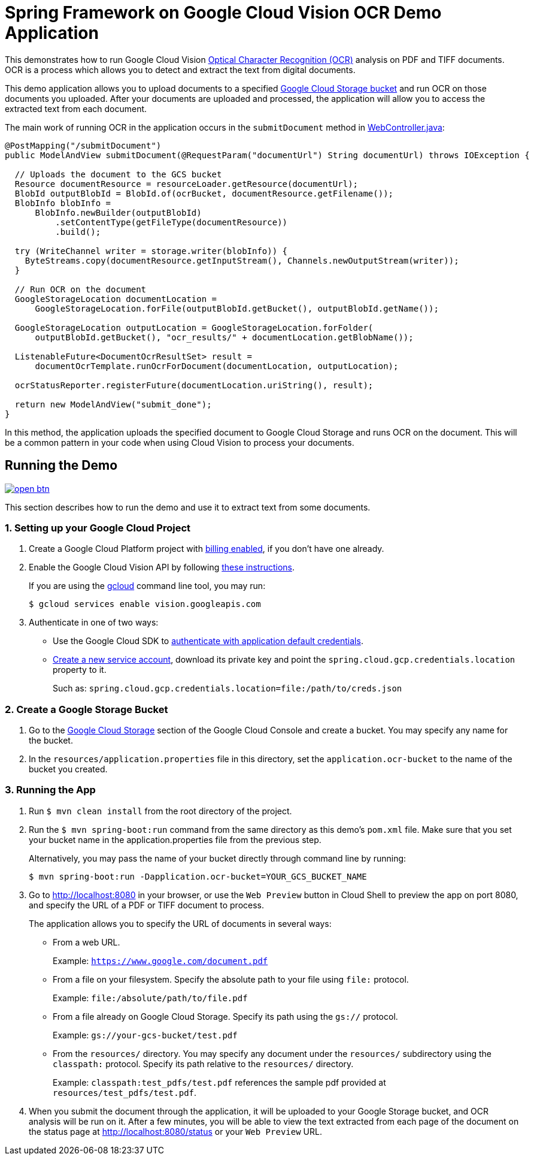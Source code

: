 = Spring Framework on Google Cloud Vision OCR Demo Application

This demonstrates how to run Google Cloud Vision https://cloud.google.com/vision/docs/ocr[Optical Character Recognition (OCR)] analysis on PDF and TIFF documents.
OCR is a process which allows you to detect and extract the text from digital documents.

This demo application allows you to upload documents to a specified https://cloud.google.com/storage/docs/key-terms#buckets[Google Cloud Storage bucket] and run OCR on those documents you uploaded.
After your documents are uploaded and processed, the application will allow you to access the extracted text from each document.

The main work of running OCR in the application occurs in the `submitDocument` method in link:src/main/java/com/example/WebController.java[WebController.java]:

[source,java]
----
@PostMapping("/submitDocument")
public ModelAndView submitDocument(@RequestParam("documentUrl") String documentUrl) throws IOException {

  // Uploads the document to the GCS bucket
  Resource documentResource = resourceLoader.getResource(documentUrl);
  BlobId outputBlobId = BlobId.of(ocrBucket, documentResource.getFilename());
  BlobInfo blobInfo =
      BlobInfo.newBuilder(outputBlobId)
          .setContentType(getFileType(documentResource))
          .build();

  try (WriteChannel writer = storage.writer(blobInfo)) {
    ByteStreams.copy(documentResource.getInputStream(), Channels.newOutputStream(writer));
  }

  // Run OCR on the document
  GoogleStorageLocation documentLocation =
      GoogleStorageLocation.forFile(outputBlobId.getBucket(), outputBlobId.getName());

  GoogleStorageLocation outputLocation = GoogleStorageLocation.forFolder(
      outputBlobId.getBucket(), "ocr_results/" + documentLocation.getBlobName());

  ListenableFuture<DocumentOcrResultSet> result =
      documentOcrTemplate.runOcrForDocument(documentLocation, outputLocation);

  ocrStatusReporter.registerFuture(documentLocation.uriString(), result);

  return new ModelAndView("submit_done");
}
----

In this method, the application uploads the specified document to Google Cloud Storage and runs OCR on the document.
This will be a common pattern in your code when using Cloud Vision to process your documents.

== Running the Demo

image:http://gstatic.com/cloudssh/images/open-btn.svg[link=https://ssh.cloud.google.com/cloudshell/editor?cloudshell_git_repo=https%3A%2F%2Fgithub.com%2FGoogleCloudPlatform%2Fspring-cloud-gcp&cloudshell_open_in_editor=spring-cloud-gcp-samples/spring-cloud-gcp-vision-ocr-demo/README.adoc]

This section describes how to run the demo and use it to extract text from some documents.

=== 1. Setting up your Google Cloud Project

a. Create a Google Cloud Platform project with https://cloud.google.com/billing/docs/how-to/modify-project#enable-billing[billing enabled], if you don't have one already.

b. Enable the Google Cloud Vision API by following https://cloud.google.com/vision/docs/before-you-begin[these instructions].
+
If you are using the https://cloud.google.com/sdk/gcloud/[gcloud] command line tool, you may run:
+
----
$ gcloud services enable vision.googleapis.com
----

c. Authenticate in one of two ways:

* Use the Google Cloud SDK to https://developers.google.com/identity/protocols/application-default-credentials#toolcloudsdk[authenticate with application default credentials].

* https://cloud.google.com/iam/docs/creating-managing-service-accounts[Create a new service account], download its private key and point the `spring.cloud.gcp.credentials.location` property to it.
+
Such as: `spring.cloud.gcp.credentials.location=file:/path/to/creds.json`

=== 2. Create a Google Storage Bucket

a. Go to the https://console.cloud.google.com/storage[Google Cloud Storage] section of the Google Cloud Console and create a bucket.
You may specify any name for the bucket.

b. In the `resources/application.properties` file in this directory, set the `application.ocr-bucket` to the name of the bucket you created.

=== 3. Running the App

a. Run `$ mvn clean install` from the root directory of the project.

b. Run the `$ mvn spring-boot:run` command from the same directory as this demo's `pom.xml` file.
Make sure that you set your bucket name in the application.properties file from the previous step.
+
Alternatively, you may pass the name of your bucket directly through command line by running:
+
`$ mvn spring-boot:run -Dapplication.ocr-bucket=YOUR_GCS_BUCKET_NAME`

c. Go to http://localhost:8080 in your browser, or use the `Web Preview` button in Cloud Shell to preview the app
on port 8080, and specify the URL of a PDF or TIFF document to process.
+
The application allows you to specify the URL of documents in several ways:

* From a web URL.
+
Example: `https://www.google.com/document.pdf`

* From a file on your filesystem.
Specify the absolute path to your file using `file:` protocol.
+
Example: `file:/absolute/path/to/file.pdf`

* From a file already on Google Cloud Storage.
Specify its path using the `gs://` protocol.
+
Example: `gs://your-gcs-bucket/test.pdf`

* From the `resources/` directory.
You may specify any document under the `resources/` subdirectory using the `classpath:` protocol.
Specify its path relative to the `resources/` directory.
+
Example: `classpath:test_pdfs/test.pdf` references the sample pdf provided at `resources/test_pdfs/test.pdf`.

d. When you submit the document through the application, it will be uploaded to your Google Storage bucket, and OCR analysis will be run on it.
After a few minutes, you will be able to view the text extracted from each page of the document on the status page at http://localhost:8080/status or your `Web Preview` URL.
